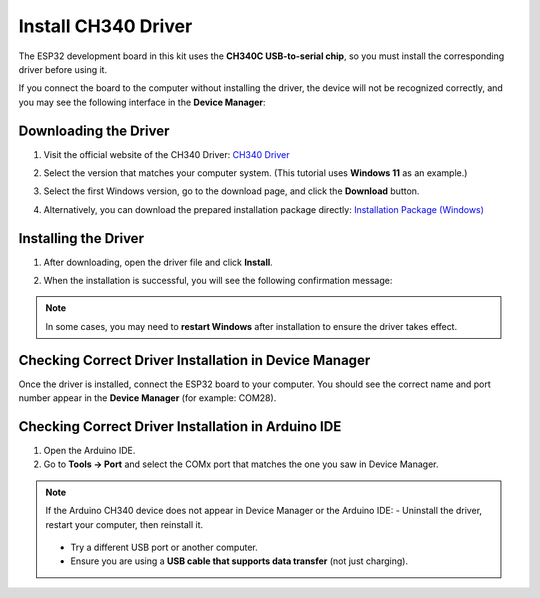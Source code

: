 Install CH340 Driver
====================

The ESP32 development board in this kit uses the **CH340C USB-to-serial chip**, so you must install the corresponding driver before using it.  

If you connect the board to the computer without installing the driver, the device will not be recognized correctly, and you may see the following interface in the **Device Manager**:  

.. image:: _static/12.CH340.png
   :alt: CH340 not recognized in Device Manager
   :width: 600
   :align: center


Downloading the Driver
---------------------

1. Visit the official website of the CH340 Driver:  
   `CH340 Driver <https://www.wch.cn/products/ch340.html>`_  

2. Select the version that matches your computer system.  
   (This tutorial uses **Windows 11** as an example.)  

   .. image:: _static/10.CH340.png
      :width: 600
      :align: center

3. Select the first Windows version, go to the download page, and click the **Download** button.  

   .. image:: _static/11.CH340.png
      :width: 600
      :align: center

4. Alternatively, you can download the prepared installation package directly:  
   `Installation Package (Windows) <https://www.dropbox.com/scl/fi/j6oue7pij59qyy9cwqclh/CH34x_Install_Windows_v3_4.zip?rlkey=xttzwik1qp56naxw8v7ostmkq&e=1&st=kcy0xjl1&dl=0>`_  


Installing the Driver
---------------------

1. After downloading, open the driver file and click **Install**.  

   .. image:: _static/13.CH340.png
      :width: 600
      :align: center

2. When the installation is successful, you will see the following confirmation message:  

   .. image:: _static/14.CH340.png
      :width: 600
      :align: center

.. note::

   In some cases, you may need to **restart Windows** after installation to ensure the driver takes effect.  


Checking Correct Driver Installation in Device Manager
-------------------------------------------------------

Once the driver is installed, connect the ESP32 board to your computer.  
You should see the correct name and port number appear in the **Device Manager** (for example: COM28).  

.. image:: _static/15.CH340.png
   :width: 600
   :align: center


Checking Correct Driver Installation in Arduino IDE
----------------------------------------------------

1. Open the Arduino IDE.  
2. Go to **Tools → Port** and select the COMx port that matches the one you saw in Device Manager.  

.. image:: _static/16.CH340.png
   :width: 600
   :align: center

.. note::

   If the Arduino CH340 device does not appear in Device Manager or the Arduino IDE:  
   - Uninstall the driver, restart your computer, then reinstall it.  

     .. image:: _static/17.CH340.png
        :width: 600
        :align: center  

   - Try a different USB port or another computer.  
   - Ensure you are using a **USB cable that supports data transfer** (not just charging).  
